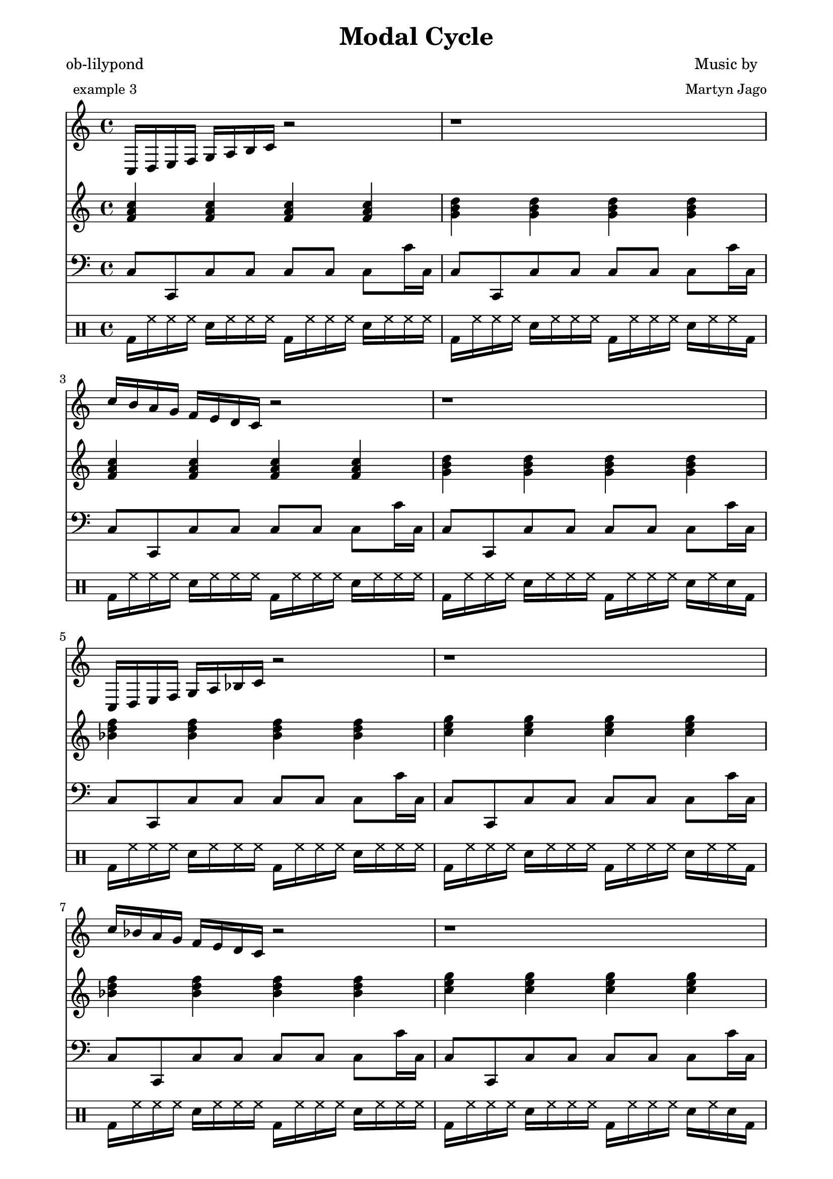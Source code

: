 
% [[file:~/ob-lilypond/examples/arrange-mode/Modal-Cycle/modal-cycle.org::*Version][Version:1]]

\version "2.12.3"

% Version:1 ends here

% [[file:~/ob-lilypond/examples/arrange-mode/Modal-Cycle/modal-cycle.org::*Arpeggios][Arpeggios:1]]

Arps = {
  \relative c {c16 d16 e16 f16 g16 a16 b16 c16 r2 } | r1 |  
  \relative c'' {c16 b16 a16 g16 f16 e16 d16 c16 r2 } | r1 | 
  
  \relative c {c16 d16 e16 f16 g16 a16 bes16 c16 r2 } | r1 |  
  \relative c'' {c16 bes16 a16 g16 f16 e16 d16 c16 r2 } | r1 | 
  
  \relative c {c16 d16 ees16 f16 g16 a16 bes16 c16 r2 } | r1 |  
  \relative c'' {c16 bes16 a16 g16 f16 ees16 d16 c16 r2 } | r1 | 
  
  \relative c {c16 d16 ees16 f16 g16 aes16 bes16 c16 r2 } | r1 |  
  \relative c'' {c16 bes16 aes16 g16 f16 ees16 d16 c16 r2 } | r1 | 
  
  \relative c {c16 des16 ees16 f16 g16 aes16 bes16 c16 r2 } | r1 |  
  \relative c'' {c16 bes16 aes16 g16 f16 ees16 des16 c16 r2 } | r1 | 
  
  \relative c {c16 des16 ees16 f16 ges16 aes16 bes16 c16 r2 } | r1 |  
  \relative c'' {c16 bes16 aes16 ges16 f16 ees16 des16 c16 r2 } | r1 | 
  
  \relative c {ces16 des16 ees16 f16 ges16 aes16 bes16 ces16 r2 } | r1 |  
  \relative c'' {ces16 bes16 aes16 ges16 f16 ees16 des16 ces16 r2 } | r1 | 
  
  \relative c {b16 cis16 dis16 e16 fis16 gis16 ais16 b16 r2 } | r1 |  
  \relative c'' {b16 ais16 gis16 fis16 e16 dis16 cis16 b16 r2 } | r1 | 
  
  \relative c {b16 cis16 dis16 e16 fis16 gis16 a16 b16 r2 } | r1 |  
  \relative c'' {b16 a16 gis16 fis16 e16 dis16 cis16 b16 r2 } | r1 | 
  
  \relative c {b16 cis16 d16 e16 fis16 gis16 a16 b16 r2 } | r1 |  
  \relative c'' {b16 a16 gis16 fis16 e16 d16 cis16 b16 r2 } | r1 | 
  
  \relative c {b16 cis16 d16 e16 fis16 g16 a16 b16 r2 } | r1 |  
  \relative c'' {b16 a16 g16 fis16 e16 d16 cis16 b16 r2 } | r1 | 
  
  \relative c {b16 c16 d16 e16 fis16 g16 a16 b16 r2 } | r1 |  
  \relative c'' {b16 a16 g16 fis16 e16 d16 c16 b16 r2 } | r1 | 
  
  \relative c {b16 c16 d16 e16 f16 g16 a16 b16 r2 } | r1 |  
  \relative c'' {b16 a16 g16 f16 e16 d16 c16 b16 r2 } | r1 | 
  
  \relative c {bes16 c16 d16 e16 f16 g16 a16 bes16 r2 } | r1 |  
  \relative c'' {bes16 a16 g16 f16 e16 d16 c16 bes16 r2 } | r1 | 
  
  \relative c {bes16 c16 d16 ees16 f16 g16 a16 bes16 r2 } | r1 |  
  \relative c'' {bes16 a16 g16 f16 ees16 d16 c16 bes16 r2 } | r1 | 
  
  \relative c {bes16 c16 d16 ees16 f16 g16 aes16 bes16 r2 } | r1 |  
  \relative c'' {bes16 aes16 g16 f16 ees16 d16 c16 bes16 r2 } | r1 | 
  
  \relative c {bes16 c16 des16 ees16 f16 g16 aes16 bes16 r2 } | r1 |  
  \relative c'' {bes16 aes16 g16 f16 ees16 des16 c16 bes16 r2 } | r1 | 
  
  \relative c {bes16 c16 des16 ees16 f16 ges16 aes16 bes16 r2 } | r1 |  
  \relative c'' {bes16 aes16 ges16 f16 ees16 des16 c16 bes16 r2 } | r1 | 
  
  \relative c {bes16 ces16 des16 ees16 f16 ges16 aes16 bes16 r2 } | r1 |  
  \relative c'' {bes16 aes16 ges16 f16 ees16 des16 ces16 bes16 r2 } | r1 | 
  
  \relative c {ais16 b16 cis16 dis16 e16 fis16 gis16 ais16 r2 } | r1 |  
  \relative c'' {ais16 gis16 fis16 e16 dis16 cis16 b16 ais16 r2 } | r1 | 
  
  \relative c {a16 b16 cis16 dis16 e16 fis16 gis16 a16 r2 } | r1 |  
  \relative c'' {a16 gis16 fis16 e16 dis16 cis16 b16 a16 r2 } | r1 | 
  
  \relative c {a16 b16 cis16 d16 e16 fis16 gis16 a16 r2 } | r1 |  
  \relative c'' {a16 gis16 fis16 e16 d16 cis16 b16 a16 r2 } | r1 | 
  
  \relative c {a16 b16 cis16 d16 e16 fis16 g16 a16 r2 } | r1 |  
  \relative c'' {a16 g16 fis16 e16 d16 cis16 b16 a16 r2 } | r1 | 
  
  \relative c {a16 b16 c16 d16 e16 fis16 g16 a16 r2 } | r1 |  
  \relative c'' {a16 g16 fis16 e16 d16 c16 b16 a16 r2 } | r1 | 
  
  \relative c {a16 b16 c16 d16 e16 f16 g16 a16 r2 } | r1 |  
  \relative c'' {a16 g16 f16 e16 d16 c16 b16 a16 r2 } | r1 | 
  
  \relative c {a16 bes16 c16 d16 e16 f16 g16 a16 r2 } | r1 |  
  \relative c'' {a16 g16 f16 e16 d16 c16 bes16 a16 r2 } | r1 | 
  
  \relative c {a16 bes16 c16 d16 ees16 f16 g16 a16 r2 } | r1 |  
  \relative c'' {a16 g16 f16 ees16 d16 c16 bes16 a16 r2 } | r1 | 
  
  \relative c {aes16 bes16 c16 d16 ees16 f16 g16 aes16 r2 } | r1 |  
  \relative c'' {aes16 g16 f16 ees16 d16 c16 bes16 aes16 r2 } | r1 | 
  
  \relative c {aes16 bes16 c16 des16 ees16 f16 g16 aes16 r2 } | r1 |  
  \relative c'' {aes16 g16 f16 ees16 des16 c16 bes16 aes16 r2 } | r1 | 
  
  \relative c {aes16 bes16 c16 des16 ees16 f16 ges16 aes16 r2 } | r1 |  
  \relative c'' {aes16 ges16 f16 ees16 des16 c16 bes16 aes16 r2 } | r1 | 
  
  \relative c {aes16 bes16 ces16 des16 ees16 f16 ges16 aes16 r2 } | r1 |  
  \relative c'' {aes16 ges16 f16 ees16 des16 ces16 bes16 aes16 r2 } | r1 | 
  
  \relative c {gis16 ais16 b16 cis16 dis16 e16 fis16 gis16 r2 } | r1 |  
  \relative c'' {gis16 fis16 e16 dis16 cis16 b16 ais16 gis16 r2 } | r1 | 
  
  \relative c {gis16 a16 b16 cis16 dis16 e16 fis16 gis16 r2 } | r1 |  
  \relative c'' {gis16 fis16 e16 dis16 cis16 b16 a16 gis16 r2 } | r1 | 
  
  \relative c {gis16 a16 b16 cis16 d16 e16 fis16 gis16 r2 } | r1 |  
  \relative c'' {gis16 fis16 e16 d16 cis16 b16 a16 gis16 r2 } | r1 | 
  
  \relative c {g16 a16 b16 cis16 d16 e16 fis16 g16 r2 } | r1 |  
  \relative c'' {g16 fis16 e16 d16 cis16 b16 a16 g16 r2 } | r1 | 
  
  \relative c {g16 a16 b16 c16 d16 e16 fis16 g16 r2 } | r1 |  
  \relative c'' {g16 fis16 e16 d16 c16 b16 a16 g16 r2 } | r1 | 
  
  \relative c {g16 a16 b16 c16 d16 e16 f16 g16 r2 } | r1 |  
  \relative c'' {g16 f16 e16 d16 c16 b16 a16 g16 r2 } | r1 | 
  
  \relative c {g16 a16 bes16 c16 d16 e16 f16 g16 r2 } | r1 |  
  \relative c'' {g16 f16 e16 d16 c16 bes16 a16 g16 r2 } | r1 | 
  
  \relative c {g16 a16 bes16 c16 d16 ees16 f16 g16 r2 } | r1 |  
  \relative c'' {g16 f16 ees16 d16 c16 bes16 a16 g16 r2 } | r1 | 
  
  \relative c {g16 aes16 bes16 c16 d16 ees16 f16 g16 r2 } | r1 |  
  \relative c'' {g16 f16 ees16 d16 c16 bes16 aes16 g16 r2 } | r1 | 
  
  \relative c {g16 aes16 bes16 c16 des16 ees16 f16 g16 r2 } | r1 |  
  \relative c'' {g16 f16 ees16 des16 c16 bes16 aes16 g16 r2 } | r1 | 
  
  \relative c {ges16 aes16 bes16 c16 des16 ees16 f16 ges16 r2 } | r1 |  
  \relative c'' {ges16 f16 ees16 des16 c16 bes16 aes16 ges16 r2 } | r1 | 
  
  \relative c {ges16 aes16 bes16 ces16 des16 ees16 f16 ges16 r2 } | r1 |  
  \relative c'' {ges16 f16 ees16 des16 ces16 bes16 aes16 ges16 r2 } | r1 | 
  
  \relative c {fis16 gis16 ais16 b16 cis16 dis16 e16 fis16 r2 } | r1 |  
  \relative c'' {fis16 e16 dis16 cis16 b16 ais16 gis16 fis16 r2 } | r1 | 
  
  \relative c {fis16 gis16 a16 b16 cis16 dis16 e16 fis16 r2 } | r1 |  
  \relative c'' {fis16 e16 dis16 cis16 b16 a16 gis16 fis16 r2 } | r1 | 
  
  \relative c {fis16 gis16 a16 b16 cis16 d16 e16 fis16 r2 } | r1 |  
  \relative c'' {fis16 e16 d16 cis16 b16 a16 gis16 fis16 r2 } | r1 | 
  
  \relative c {fis16 g16 a16 b16 cis16 d16 e16 fis16 r2 } | r1 |  
  \relative c'' {fis16 e16 d16 cis16 b16 a16 g16 fis16 r2 } | r1 | 
  
  \relative c {fis16 g16 a16 b16 c16 d16 e16 fis16 r2 } | r1 |  
  \relative c'' {fis16 e16 d16 c16 b16 a16 g16 fis16 r2 } | r1 | 
  
  \relative c {f16 g16 a16 b16 c16 d16 e16 f16 r2 } | r1 |  
  \relative c'' {f16 e16 d16 c16 b16 a16 g16 f16 r2 } | r1 | 
  
  \relative c {f16 g16 a16 bes16 c16 d16 e16 f16 r2 } | r1 |  
  \relative c'' {f16 e16 d16 c16 bes16 a16 g16 f16 r2 } | r1 | 
  
  \relative c {f16 g16 a16 bes16 c16 d16 ees16 f16 r2 } | r1 |  
  \relative c'' {f16 ees16 d16 c16 bes16 a16 g16 f16 r2 } | r1 | 
  
  \relative c {f16 g16 aes16 bes16 c16 d16 ees16 f16 r2 } | r1 |  
  \relative c'' {f16 ees16 d16 c16 bes16 aes16 g16 f16 r2 } | r1 | 
  
  \relative c {f16 g16 aes16 bes16 c16 des16 ees16 f16 r2 } | r1 |  
  \relative c'' {f16 ees16 des16 c16 bes16 aes16 g16 f16 r2 } | r1 | 
  
  \relative c {f16 ges16 aes16 bes16 c16 des16 ees16 f16 r2 } | r1 |  
  \relative c'' {f16 ees16 des16 c16 bes16 aes16 ges16 f16 r2 } | r1 | 
  
  \relative c {f16 ges16 aes16 bes16 ces16 des16 ees16 f16 r2 } | r1 |  
  \relative c'' {f16 ees16 des16 ces16 bes16 aes16 ges16 f16 r2 } | r1 | 
  
  \relative c {e16 fis16 gis16 ais16 b16 cis16 dis16 e16 r2 } | r1 |  
  \relative c'' {e16 dis16 cis16 b16 ais16 gis16 fis16 e16 r2 } | r1 | 
  
  \relative c {e16 fis16 gis16 a16 b16 cis16 dis16 e16 r2 } | r1 |  
  \relative c'' {e16 dis16 cis16 b16 a16 gis16 fis16 e16 r2 } | r1 | 
  
  \relative c {e16 fis16 gis16 a16 b16 cis16 d16 e16 r2 } | r1 |  
  \relative c'' {e16 d16 cis16 b16 a16 gis16 fis16 e16 r2 } | r1 | 
  
  \relative c {e16 fis16 g16 a16 b16 cis16 d16 e16 r2 } | r1 |  
  \relative c'' {e16 d16 cis16 b16 a16 g16 fis16 e16 r2 } | r1 | 
  
  \relative c {e16 fis16 g16 a16 b16 c16 d16 e16 r2 } | r1 |  
  \relative c'' {e16 d16 c16 b16 a16 g16 fis16 e16 r2 } | r1 | 
  
  \relative c {e16 f16 g16 a16 b16 c16 d16 e16 r2 } | r1 |  
  \relative c'' {e16 d16 c16 b16 a16 g16 f16 e16 r2 } | r1 | 
  
  \relative c {e16 f16 g16 a16 bes16 c16 d16 e16 r2 } | r1 |  
  \relative c'' {e16 d16 c16 bes16 a16 g16 f16 e16 r2 } | r1 | 
  
  \relative c {ees16 f16 g16 a16 bes16 c16 d16 ees16 r2 } | r1 |  
  \relative c'' {ees16 d16 c16 bes16 a16 g16 f16 ees16 r2 } | r1 | 
  
  \relative c {ees16 f16 g16 aes16 bes16 c16 d16 ees16 r2 } | r1 |  
  \relative c'' {ees16 d16 c16 bes16 aes16 g16 f16 ees16 r2 } | r1 | 
  
  \relative c {ees16 f16 g16 aes16 bes16 c16 des16 ees16 r2 } | r1 |  
  \relative c'' {ees16 des16 c16 bes16 aes16 g16 f16 ees16 r2 } | r1 | 
  
  \relative c {ees16 f16 ges16 aes16 bes16 c16 des16 ees16 r2 } | r1 |  
  \relative c'' {ees16 des16 c16 bes16 aes16 ges16 f16 ees16 r2 } | r1 | 
  
  \relative c {ees16 f16 ges16 aes16 bes16 ces16 des16 ees16 r2 } | r1 |  
  \relative c'' {ees16 des16 ces16 bes16 aes16 ges16 f16 ees16 r2 } | r1 | 
  
  \relative c {dis16 e16 fis16 gis16 ais16 b16 cis16 dis16 r2 } | r1 |  
  \relative c'' {dis16 cis16 b16 ais16 gis16 fis16 e16 dis16 r2 } | r1 | 
  
  \relative c {dis16 e16 fis16 gis16 a16 b16 cis16 dis16 r2 } | r1 |  
  \relative c'' {dis16 cis16 b16 a16 gis16 fis16 e16 dis16 r2 } | r1 | 
  
  \relative c {d16 e16 fis16 gis16 a16 b16 cis16 d16 r2 } | r1 |  
  \relative c'' {d16 cis16 b16 a16 gis16 fis16 e16 d16 r2 } | r1 | 
  
  \relative c {d16 e16 fis16 g16 a16 b16 cis16 d16 r2 } | r1 |  
  \relative c'' {d16 cis16 b16 a16 g16 fis16 e16 d16 r2 } | r1 | 
  
  \relative c {d16 e16 fis16 g16 a16 b16 c16 d16 r2 } | r1 |  
  \relative c'' {d16 c16 b16 a16 g16 fis16 e16 d16 r2 } | r1 | 
  
  \relative c {d16 e16 f16 g16 a16 b16 c16 d16 r2 } | r1 |  
  \relative c'' {d16 c16 b16 a16 g16 f16 e16 d16 r2 } | r1 | 
  
  \relative c {d16 e16 f16 g16 a16 bes16 c16 d16 r2 } | r1 |  
  \relative c'' {d16 c16 bes16 a16 g16 f16 e16 d16 r2 } | r1 | 
  
  \relative c {d16 ees16 f16 g16 a16 bes16 c16 d16 r2 } | r1 |  
  \relative c'' {d16 c16 bes16 a16 g16 f16 ees16 d16 r2 } | r1 | 
  
  \relative c {d16 ees16 f16 g16 aes16 bes16 c16 d16 r2 } | r1 |  
  \relative c'' {d16 c16 bes16 aes16 g16 f16 ees16 d16 r2 } | r1 | 
  
  \relative c {des16 ees16 f16 g16 aes16 bes16 c16 des16 r2 } | r1 |  
  \relative c'' {des16 c16 bes16 aes16 g16 f16 ees16 des16 r2 } | r1 | 
  
  \relative c {des16 ees16 f16 ges16 aes16 bes16 c16 des16 r2 } | r1 |  
  \relative c'' {des16 c16 bes16 aes16 ges16 f16 ees16 des16 r2 } | r1 | 
  
  \relative c {des16 ees16 f16 ges16 aes16 bes16 ces16 des16 r2 } | r1 |  
  \relative c'' {des16 ces16 bes16 aes16 ges16 f16 ees16 des16 r2 } | r1 | 
  
  \relative c {cis16 dis16 e16 fis16 gis16 ais16 b16 cis16 r2 } | r1 |  
  \relative c'' {cis16 b16 ais16 gis16 fis16 e16 dis16 cis16 r2 } | r1 | 
  
  \relative c {cis16 dis16 e16 fis16 gis16 a16 b16 cis16 r2 } | r1 |  
  \relative c'' {cis16 b16 a16 gis16 fis16 e16 dis16 cis16 r2 } | r1 | 
  
  \relative c {cis16 d16 e16 fis16 gis16 a16 b16 cis16 r2 } | r1 |  
  \relative c'' {cis16 b16 a16 gis16 fis16 e16 d16 cis16 r2 } | r1 | 
  
  \relative c {cis16 d16 e16 fis16 g16 a16 b16 cis16 r2 } | r1 |  
  \relative c'' {cis16 b16 a16 g16 fis16 e16 d16 cis16 r2 } | r1 | 
  
  \relative c {c16 d16 e16 fis16 g16 a16 b16 c16 r2 } | r1 |  
  \relative c'' {c16 b16 a16 g16 fis16 e16 d16 c16 r2 } | r1 | 
  
  \relative c {c16 d16 e16 f16 g16 a16 b16 c16 r2 } | r1 |  
  \relative c'' {c16 b16 a16 g16 f16 e16 d16 c16 r2 } | r1 | 
  

  < c, g, c' e g b > 1
}

% Arpeggios:1 ends here

% [[file:~/ob-lilypond/examples/arrange-mode/Modal-Cycle/modal-cycle.org::*Triads][Triads:1]]

Triads = {
  \relative a' {
    < f a c > 4   < f a c > 4   < f a c > 4   < f a c > 4 |
    < g b d > 4   < g b d > 4   < g b d > 4   < g b d > 4 |
    < f a c > 4   < f a c > 4   < f a c > 4   < f a c > 4 |
    < g b d > 4   < g b d > 4   < g b d > 4   < g b d > 4 |
  }
  \relative a' {
    < bes d f > 4   < bes d f > 4   < bes d f > 4   < bes d f > 4 |
    < c e g > 4   < c e g > 4   < c e g > 4   < c e g > 4 |
    < bes d f > 4   < bes d f > 4   < bes d f > 4   < bes d f > 4 |
    < c e g > 4   < c e g > 4   < c e g > 4   < c e g > 4 |
  }
  \relative a' {
    < ees g bes > 4   < ees g bes > 4   < ees g bes > 4   < ees g bes > 4 |
    < f a c > 4   < f a c > 4   < f a c > 4   < f a c > 4 |
    < ees g bes > 4   < ees g bes > 4   < ees g bes > 4   < ees g bes > 4 |
    < f a c > 4   < f a c > 4   < f a c > 4   < f a c > 4 |
  }
  \relative a' {
    < aes c ees > 4   < aes c ees > 4   < aes c ees > 4   < aes c ees > 4 |
    < bes d f > 4   < bes d f > 4   < bes d f > 4   < bes d f > 4 |
    < aes c ees > 4   < aes c ees > 4   < aes c ees > 4   < aes c ees > 4 |
    < bes d f > 4   < bes d f > 4   < bes d f > 4   < bes d f > 4 |
  }
  \relative a' {
    < des f aes > 4   < des f aes > 4   < des f aes > 4   < des f aes > 4 |
    < ees g bes > 4   < ees g bes > 4   < ees g bes > 4   < ees g bes > 4 |
    < des f aes > 4   < des f aes > 4   < des f aes > 4   < des f aes > 4 |
    < ees g bes > 4   < ees g bes > 4   < ees g bes > 4   < ees g bes > 4 |
  }
  \relative a' {
    < ges bes des > 4   < ges bes des > 4   < ges bes des > 4   < ges bes des > 4 |
    < aes c ees > 4   < aes c ees > 4   < aes c ees > 4   < aes c ees > 4 |
    < ges bes des > 4   < ges bes des > 4   < ges bes des > 4   < ges bes des > 4 |
    < aes c ees > 4   < aes c ees > 4   < aes c ees > 4   < aes c ees > 4 |
  }
  \relative a' {
    < ces ees ges > 4   < ces ees ges > 4   < ces ees ges > 4   < ces ees ges > 4 |
    < des f aes > 4   < des f aes > 4   < des f aes > 4   < des f aes > 4 |
    < ces ees ges > 4   < ces ees ges > 4   < ces ees ges > 4   < ces ees ges > 4 |
    < des f aes > 4   < des f aes > 4   < des f aes > 4   < des f aes > 4 |
  }
  \relative a' {
    < e gis b > 4   < e gis b > 4   < e gis b > 4   < e gis b > 4 |
    < fis ais cis > 4   < fis ais cis > 4   < fis ais cis > 4   < fis ais cis > 4 |
    < e gis b > 4   < e gis b > 4   < e gis b > 4   < e gis b > 4 |
    < fis ais cis > 4   < fis ais cis > 4   < fis ais cis > 4   < fis ais cis > 4 |
  }
  \relative a' {
    < a cis e > 4   < a cis e > 4   < a cis e > 4   < a cis e > 4 |
    < b dis fis > 4   < b dis fis > 4   < b dis fis > 4   < b dis fis > 4 |
    < a cis e > 4   < a cis e > 4   < a cis e > 4   < a cis e > 4 |
    < b dis fis > 4   < b dis fis > 4   < b dis fis > 4   < b dis fis > 4 |
  }
  \relative a' {
    < d fis a > 4   < d fis a > 4   < d fis a > 4   < d fis a > 4 |
    < e gis b > 4   < e gis b > 4   < e gis b > 4   < e gis b > 4 |
    < d fis a > 4   < d fis a > 4   < d fis a > 4   < d fis a > 4 |
    < e gis b > 4   < e gis b > 4   < e gis b > 4   < e gis b > 4 |
  }
  \relative a' {
    < g b d > 4   < g b d > 4   < g b d > 4   < g b d > 4 |
    < a cis e > 4   < a cis e > 4   < a cis e > 4   < a cis e > 4 |
    < g b d > 4   < g b d > 4   < g b d > 4   < g b d > 4 |
    < a cis e > 4   < a cis e > 4   < a cis e > 4   < a cis e > 4 |
  }
  \relative a' {
    < c e g > 4   < c e g > 4   < c e g > 4   < c e g > 4 |
    < d fis a > 4   < d fis a > 4   < d fis a > 4   < d fis a > 4 |
    < c e g > 4   < c e g > 4   < c e g > 4   < c e g > 4 |
    < d fis a > 4   < d fis a > 4   < d fis a > 4   < d fis a > 4 |
  }
  \relative a' {
    < f a c > 4   < f a c > 4   < f a c > 4   < f a c > 4 |
    < g b d > 4   < g b d > 4   < g b d > 4   < g b d > 4 |
    < f a c > 4   < f a c > 4   < f a c > 4   < f a c > 4 |
    < g b d > 4   < g b d > 4   < g b d > 4   < g b d > 4 |
  }
  \relative a' {
    < bes d f > 4   < bes d f > 4   < bes d f > 4   < bes d f > 4 |
    < c e g > 4   < c e g > 4   < c e g > 4   < c e g > 4 |
    < bes d f > 4   < bes d f > 4   < bes d f > 4   < bes d f > 4 |
    < c e g > 4   < c e g > 4   < c e g > 4   < c e g > 4 |
  }
  \relative a' {
    < ees g bes > 4   < ees g bes > 4   < ees g bes > 4   < ees g bes > 4 |
    < f a c > 4   < f a c > 4   < f a c > 4   < f a c > 4 |
    < ees g bes > 4   < ees g bes > 4   < ees g bes > 4   < ees g bes > 4 |
    < f a c > 4   < f a c > 4   < f a c > 4   < f a c > 4 |
  }
  \relative a' {
    < aes c ees > 4   < aes c ees > 4   < aes c ees > 4   < aes c ees > 4 |
    < bes d f > 4   < bes d f > 4   < bes d f > 4   < bes d f > 4 |
    < aes c ees > 4   < aes c ees > 4   < aes c ees > 4   < aes c ees > 4 |
    < bes d f > 4   < bes d f > 4   < bes d f > 4   < bes d f > 4 |
  }
  \relative a' {
    < des f aes > 4   < des f aes > 4   < des f aes > 4   < des f aes > 4 |
    < ees g bes > 4   < ees g bes > 4   < ees g bes > 4   < ees g bes > 4 |
    < des f aes > 4   < des f aes > 4   < des f aes > 4   < des f aes > 4 |
    < ees g bes > 4   < ees g bes > 4   < ees g bes > 4   < ees g bes > 4 |
  }
  \relative a' {
    < ges bes des > 4   < ges bes des > 4   < ges bes des > 4   < ges bes des > 4 |
    < aes c ees > 4   < aes c ees > 4   < aes c ees > 4   < aes c ees > 4 |
    < ges bes des > 4   < ges bes des > 4   < ges bes des > 4   < ges bes des > 4 |
    < aes c ees > 4   < aes c ees > 4   < aes c ees > 4   < aes c ees > 4 |
  }
  \relative a' {
    < ces ees ges > 4   < ces ees ges > 4   < ces ees ges > 4   < ces ees ges > 4 |
    < des f aes > 4   < des f aes > 4   < des f aes > 4   < des f aes > 4 |
    < ces ees ges > 4   < ces ees ges > 4   < ces ees ges > 4   < ces ees ges > 4 |
    < des f aes > 4   < des f aes > 4   < des f aes > 4   < des f aes > 4 |
  }
  \relative a' {
    < e gis b > 4   < e gis b > 4   < e gis b > 4   < e gis b > 4 |
    < fis ais cis > 4   < fis ais cis > 4   < fis ais cis > 4   < fis ais cis > 4 |
    < e gis b > 4   < e gis b > 4   < e gis b > 4   < e gis b > 4 |
    < fis ais cis > 4   < fis ais cis > 4   < fis ais cis > 4   < fis ais cis > 4 |
  }
  \relative a' {
    < a cis e > 4   < a cis e > 4   < a cis e > 4   < a cis e > 4 |
    < b dis fis > 4   < b dis fis > 4   < b dis fis > 4   < b dis fis > 4 |
    < a cis e > 4   < a cis e > 4   < a cis e > 4   < a cis e > 4 |
    < b dis fis > 4   < b dis fis > 4   < b dis fis > 4   < b dis fis > 4 |
  }
  \relative a' {
    < d fis a > 4   < d fis a > 4   < d fis a > 4   < d fis a > 4 |
    < e gis b > 4   < e gis b > 4   < e gis b > 4   < e gis b > 4 |
    < d fis a > 4   < d fis a > 4   < d fis a > 4   < d fis a > 4 |
    < e gis b > 4   < e gis b > 4   < e gis b > 4   < e gis b > 4 |
  }
  \relative a' {
    < g b d > 4   < g b d > 4   < g b d > 4   < g b d > 4 |
    < a cis e > 4   < a cis e > 4   < a cis e > 4   < a cis e > 4 |
    < g b d > 4   < g b d > 4   < g b d > 4   < g b d > 4 |
    < a cis e > 4   < a cis e > 4   < a cis e > 4   < a cis e > 4 |
  }
  \relative a' {
    < c e g > 4   < c e g > 4   < c e g > 4   < c e g > 4 |
    < d fis a > 4   < d fis a > 4   < d fis a > 4   < d fis a > 4 |
    < c e g > 4   < c e g > 4   < c e g > 4   < c e g > 4 |
    < d fis a > 4   < d fis a > 4   < d fis a > 4   < d fis a > 4 |
  }
  \relative a' {
    < f a c > 4   < f a c > 4   < f a c > 4   < f a c > 4 |
    < g b d > 4   < g b d > 4   < g b d > 4   < g b d > 4 |
    < f a c > 4   < f a c > 4   < f a c > 4   < f a c > 4 |
    < g b d > 4   < g b d > 4   < g b d > 4   < g b d > 4 |
  }
  \relative a' {
    < bes d f > 4   < bes d f > 4   < bes d f > 4   < bes d f > 4 |
    < c e g > 4   < c e g > 4   < c e g > 4   < c e g > 4 |
    < bes d f > 4   < bes d f > 4   < bes d f > 4   < bes d f > 4 |
    < c e g > 4   < c e g > 4   < c e g > 4   < c e g > 4 |
  }
  \relative a' {
    < ees g bes > 4   < ees g bes > 4   < ees g bes > 4   < ees g bes > 4 |
    < f a c > 4   < f a c > 4   < f a c > 4   < f a c > 4 |
    < ees g bes > 4   < ees g bes > 4   < ees g bes > 4   < ees g bes > 4 |
    < f a c > 4   < f a c > 4   < f a c > 4   < f a c > 4 |
  }
  \relative a' {
    < aes c ees > 4   < aes c ees > 4   < aes c ees > 4   < aes c ees > 4 |
    < bes d f > 4   < bes d f > 4   < bes d f > 4   < bes d f > 4 |
    < aes c ees > 4   < aes c ees > 4   < aes c ees > 4   < aes c ees > 4 |
    < bes d f > 4   < bes d f > 4   < bes d f > 4   < bes d f > 4 |
  }
  \relative a' {
    < des f aes > 4   < des f aes > 4   < des f aes > 4   < des f aes > 4 |
    < ees g bes > 4   < ees g bes > 4   < ees g bes > 4   < ees g bes > 4 |
    < des f aes > 4   < des f aes > 4   < des f aes > 4   < des f aes > 4 |
    < ees g bes > 4   < ees g bes > 4   < ees g bes > 4   < ees g bes > 4 |
  }
  \relative a' {
    < ges bes des > 4   < ges bes des > 4   < ges bes des > 4   < ges bes des > 4 |
    < aes c ees > 4   < aes c ees > 4   < aes c ees > 4   < aes c ees > 4 |
    < ges bes des > 4   < ges bes des > 4   < ges bes des > 4   < ges bes des > 4 |
    < aes c ees > 4   < aes c ees > 4   < aes c ees > 4   < aes c ees > 4 |
  }
  \relative a' {
    < ces ees ges > 4   < ces ees ges > 4   < ces ees ges > 4   < ces ees ges > 4 |
    < des f aes > 4   < des f aes > 4   < des f aes > 4   < des f aes > 4 |
    < ces ees ges > 4   < ces ees ges > 4   < ces ees ges > 4   < ces ees ges > 4 |
    < des f aes > 4   < des f aes > 4   < des f aes > 4   < des f aes > 4 |
  }
  \relative a' {
    < e gis b > 4   < e gis b > 4   < e gis b > 4   < e gis b > 4 |
    < fis ais cis > 4   < fis ais cis > 4   < fis ais cis > 4   < fis ais cis > 4 |
    < e gis b > 4   < e gis b > 4   < e gis b > 4   < e gis b > 4 |
    < fis ais cis > 4   < fis ais cis > 4   < fis ais cis > 4   < fis ais cis > 4 |
  }
  \relative a' {
    < a cis e > 4   < a cis e > 4   < a cis e > 4   < a cis e > 4 |
    < b dis fis > 4   < b dis fis > 4   < b dis fis > 4   < b dis fis > 4 |
    < a cis e > 4   < a cis e > 4   < a cis e > 4   < a cis e > 4 |
    < b dis fis > 4   < b dis fis > 4   < b dis fis > 4   < b dis fis > 4 |
  }
  \relative a' {
    < d fis a > 4   < d fis a > 4   < d fis a > 4   < d fis a > 4 |
    < e gis b > 4   < e gis b > 4   < e gis b > 4   < e gis b > 4 |
    < d fis a > 4   < d fis a > 4   < d fis a > 4   < d fis a > 4 |
    < e gis b > 4   < e gis b > 4   < e gis b > 4   < e gis b > 4 |
  }
  \relative a' {
    < g b d > 4   < g b d > 4   < g b d > 4   < g b d > 4 |
    < a cis e > 4   < a cis e > 4   < a cis e > 4   < a cis e > 4 |
    < g b d > 4   < g b d > 4   < g b d > 4   < g b d > 4 |
    < a cis e > 4   < a cis e > 4   < a cis e > 4   < a cis e > 4 |
  }
  \relative a' {
    < c e g > 4   < c e g > 4   < c e g > 4   < c e g > 4 |
    < d fis a > 4   < d fis a > 4   < d fis a > 4   < d fis a > 4 |
    < c e g > 4   < c e g > 4   < c e g > 4   < c e g > 4 |
    < d fis a > 4   < d fis a > 4   < d fis a > 4   < d fis a > 4 |
  }
  \relative a' {
    < f a c > 4   < f a c > 4   < f a c > 4   < f a c > 4 |
    < g b d > 4   < g b d > 4   < g b d > 4   < g b d > 4 |
    < f a c > 4   < f a c > 4   < f a c > 4   < f a c > 4 |
    < g b d > 4   < g b d > 4   < g b d > 4   < g b d > 4 |
  }
  \relative a' {
    < bes d f > 4   < bes d f > 4   < bes d f > 4   < bes d f > 4 |
    < c e g > 4   < c e g > 4   < c e g > 4   < c e g > 4 |
    < bes d f > 4   < bes d f > 4   < bes d f > 4   < bes d f > 4 |
    < c e g > 4   < c e g > 4   < c e g > 4   < c e g > 4 |
  }
  \relative a' {
    < ees g bes > 4   < ees g bes > 4   < ees g bes > 4   < ees g bes > 4 |
    < f a c > 4   < f a c > 4   < f a c > 4   < f a c > 4 |
    < ees g bes > 4   < ees g bes > 4   < ees g bes > 4   < ees g bes > 4 |
    < f a c > 4   < f a c > 4   < f a c > 4   < f a c > 4 |
  }
  \relative a' {
    < aes c ees > 4   < aes c ees > 4   < aes c ees > 4   < aes c ees > 4 |
    < bes d f > 4   < bes d f > 4   < bes d f > 4   < bes d f > 4 |
    < aes c ees > 4   < aes c ees > 4   < aes c ees > 4   < aes c ees > 4 |
    < bes d f > 4   < bes d f > 4   < bes d f > 4   < bes d f > 4 |
  }
  \relative a' {
    < des f aes > 4   < des f aes > 4   < des f aes > 4   < des f aes > 4 |
    < ees g bes > 4   < ees g bes > 4   < ees g bes > 4   < ees g bes > 4 |
    < des f aes > 4   < des f aes > 4   < des f aes > 4   < des f aes > 4 |
    < ees g bes > 4   < ees g bes > 4   < ees g bes > 4   < ees g bes > 4 |
  }
  \relative a' {
    < ges bes des > 4   < ges bes des > 4   < ges bes des > 4   < ges bes des > 4 |
    < aes c ees > 4   < aes c ees > 4   < aes c ees > 4   < aes c ees > 4 |
    < ges bes des > 4   < ges bes des > 4   < ges bes des > 4   < ges bes des > 4 |
    < aes c ees > 4   < aes c ees > 4   < aes c ees > 4   < aes c ees > 4 |
  }
  \relative a' {
    < ces ees ges > 4   < ces ees ges > 4   < ces ees ges > 4   < ces ees ges > 4 |
    < des f aes > 4   < des f aes > 4   < des f aes > 4   < des f aes > 4 |
    < ces ees ges > 4   < ces ees ges > 4   < ces ees ges > 4   < ces ees ges > 4 |
    < des f aes > 4   < des f aes > 4   < des f aes > 4   < des f aes > 4 |
  }
  \relative a' {
    < e gis b > 4   < e gis b > 4   < e gis b > 4   < e gis b > 4 |
    < fis ais cis > 4   < fis ais cis > 4   < fis ais cis > 4   < fis ais cis > 4 |
    < e gis b > 4   < e gis b > 4   < e gis b > 4   < e gis b > 4 |
    < fis ais cis > 4   < fis ais cis > 4   < fis ais cis > 4   < fis ais cis > 4 |
  }
  \relative a' {
    < a cis e > 4   < a cis e > 4   < a cis e > 4   < a cis e > 4 |
    < b dis fis > 4   < b dis fis > 4   < b dis fis > 4   < b dis fis > 4 |
    < a cis e > 4   < a cis e > 4   < a cis e > 4   < a cis e > 4 |
    < b dis fis > 4   < b dis fis > 4   < b dis fis > 4   < b dis fis > 4 |
  }
  \relative a' {
    < d fis a > 4   < d fis a > 4   < d fis a > 4   < d fis a > 4 |
    < e gis b > 4   < e gis b > 4   < e gis b > 4   < e gis b > 4 |
    < d fis a > 4   < d fis a > 4   < d fis a > 4   < d fis a > 4 |
    < e gis b > 4   < e gis b > 4   < e gis b > 4   < e gis b > 4 |
  }
  \relative a' {
    < g b d > 4   < g b d > 4   < g b d > 4   < g b d > 4 |
    < a cis e > 4   < a cis e > 4   < a cis e > 4   < a cis e > 4 |
    < g b d > 4   < g b d > 4   < g b d > 4   < g b d > 4 |
    < a cis e > 4   < a cis e > 4   < a cis e > 4   < a cis e > 4 |
  }
  \relative a' {
    < c e g > 4   < c e g > 4   < c e g > 4   < c e g > 4 |
    < d fis a > 4   < d fis a > 4   < d fis a > 4   < d fis a > 4 |
    < c e g > 4   < c e g > 4   < c e g > 4   < c e g > 4 |
    < d fis a > 4   < d fis a > 4   < d fis a > 4   < d fis a > 4 |
  }
  \relative a' {
    < f a c > 4   < f a c > 4   < f a c > 4   < f a c > 4 |
    < g b d > 4   < g b d > 4   < g b d > 4   < g b d > 4 |
    < f a c > 4   < f a c > 4   < f a c > 4   < f a c > 4 |
    < g b d > 4   < g b d > 4   < g b d > 4   < g b d > 4 |
  }
  \relative a' {
    < bes d f > 4   < bes d f > 4   < bes d f > 4   < bes d f > 4 |
    < c e g > 4   < c e g > 4   < c e g > 4   < c e g > 4 |
    < bes d f > 4   < bes d f > 4   < bes d f > 4   < bes d f > 4 |
    < c e g > 4   < c e g > 4   < c e g > 4   < c e g > 4 |
  }
  \relative a' {
    < ees g bes > 4   < ees g bes > 4   < ees g bes > 4   < ees g bes > 4 |
    < f a c > 4   < f a c > 4   < f a c > 4   < f a c > 4 |
    < ees g bes > 4   < ees g bes > 4   < ees g bes > 4   < ees g bes > 4 |
    < f a c > 4   < f a c > 4   < f a c > 4   < f a c > 4 |
  }
  \relative a' {
    < aes c ees > 4   < aes c ees > 4   < aes c ees > 4   < aes c ees > 4 |
    < bes d f > 4   < bes d f > 4   < bes d f > 4   < bes d f > 4 |
    < aes c ees > 4   < aes c ees > 4   < aes c ees > 4   < aes c ees > 4 |
    < bes d f > 4   < bes d f > 4   < bes d f > 4   < bes d f > 4 |
  }
  \relative a' {
    < des f aes > 4   < des f aes > 4   < des f aes > 4   < des f aes > 4 |
    < ees g bes > 4   < ees g bes > 4   < ees g bes > 4   < ees g bes > 4 |
    < des f aes > 4   < des f aes > 4   < des f aes > 4   < des f aes > 4 |
    < ees g bes > 4   < ees g bes > 4   < ees g bes > 4   < ees g bes > 4 |
  }
  \relative a' {
    < ges bes des > 4   < ges bes des > 4   < ges bes des > 4   < ges bes des > 4 |
    < aes c ees > 4   < aes c ees > 4   < aes c ees > 4   < aes c ees > 4 |
    < ges bes des > 4   < ges bes des > 4   < ges bes des > 4   < ges bes des > 4 |
    < aes c ees > 4   < aes c ees > 4   < aes c ees > 4   < aes c ees > 4 |
  }
  \relative a' {
    < ces ees ges > 4   < ces ees ges > 4   < ces ees ges > 4   < ces ees ges > 4 |
    < des f aes > 4   < des f aes > 4   < des f aes > 4   < des f aes > 4 |
    < ces ees ges > 4   < ces ees ges > 4   < ces ees ges > 4   < ces ees ges > 4 |
    < des f aes > 4   < des f aes > 4   < des f aes > 4   < des f aes > 4 |
  }
  \relative a' {
    < e gis b > 4   < e gis b > 4   < e gis b > 4   < e gis b > 4 |
    < fis ais cis > 4   < fis ais cis > 4   < fis ais cis > 4   < fis ais cis > 4 |
    < e gis b > 4   < e gis b > 4   < e gis b > 4   < e gis b > 4 |
    < fis ais cis > 4   < fis ais cis > 4   < fis ais cis > 4   < fis ais cis > 4 |
  }
  \relative a' {
    < a cis e > 4   < a cis e > 4   < a cis e > 4   < a cis e > 4 |
    < b dis fis > 4   < b dis fis > 4   < b dis fis > 4   < b dis fis > 4 |
    < a cis e > 4   < a cis e > 4   < a cis e > 4   < a cis e > 4 |
    < b dis fis > 4   < b dis fis > 4   < b dis fis > 4   < b dis fis > 4 |
  }
  \relative a' {
    < d fis a > 4   < d fis a > 4   < d fis a > 4   < d fis a > 4 |
    < e gis b > 4   < e gis b > 4   < e gis b > 4   < e gis b > 4 |
    < d fis a > 4   < d fis a > 4   < d fis a > 4   < d fis a > 4 |
    < e gis b > 4   < e gis b > 4   < e gis b > 4   < e gis b > 4 |
  }
  \relative a' {
    < g b d > 4   < g b d > 4   < g b d > 4   < g b d > 4 |
    < a cis e > 4   < a cis e > 4   < a cis e > 4   < a cis e > 4 |
    < g b d > 4   < g b d > 4   < g b d > 4   < g b d > 4 |
    < a cis e > 4   < a cis e > 4   < a cis e > 4   < a cis e > 4 |
  }
  \relative a' {
    < c e g > 4   < c e g > 4   < c e g > 4   < c e g > 4 |
    < d fis a > 4   < d fis a > 4   < d fis a > 4   < d fis a > 4 |
    < c e g > 4   < c e g > 4   < c e g > 4   < c e g > 4 |
    < d fis a > 4   < d fis a > 4   < d fis a > 4   < d fis a > 4 |
  }
  \relative a' {
    < f a c > 4   < f a c > 4   < f a c > 4   < f a c > 4 |
    < g b d > 4   < g b d > 4   < g b d > 4   < g b d > 4 |
    < f a c > 4   < f a c > 4   < f a c > 4   < f a c > 4 |
    < g b d > 4   < g b d > 4   < g b d > 4   < g b d > 4 |
  }
  \relative a' {
    < bes d f > 4   < bes d f > 4   < bes d f > 4   < bes d f > 4 |
    < c e g > 4   < c e g > 4   < c e g > 4   < c e g > 4 |
    < bes d f > 4   < bes d f > 4   < bes d f > 4   < bes d f > 4 |
    < c e g > 4   < c e g > 4   < c e g > 4   < c e g > 4 |
  }
  \relative a' {
    < ees g bes > 4   < ees g bes > 4   < ees g bes > 4   < ees g bes > 4 |
    < f a c > 4   < f a c > 4   < f a c > 4   < f a c > 4 |
    < ees g bes > 4   < ees g bes > 4   < ees g bes > 4   < ees g bes > 4 |
    < f a c > 4   < f a c > 4   < f a c > 4   < f a c > 4 |
  }
  \relative a' {
    < aes c ees > 4   < aes c ees > 4   < aes c ees > 4   < aes c ees > 4 |
    < bes d f > 4   < bes d f > 4   < bes d f > 4   < bes d f > 4 |
    < aes c ees > 4   < aes c ees > 4   < aes c ees > 4   < aes c ees > 4 |
    < bes d f > 4   < bes d f > 4   < bes d f > 4   < bes d f > 4 |
  }
  \relative a' {
    < des f aes > 4   < des f aes > 4   < des f aes > 4   < des f aes > 4 |
    < ees g bes > 4   < ees g bes > 4   < ees g bes > 4   < ees g bes > 4 |
    < des f aes > 4   < des f aes > 4   < des f aes > 4   < des f aes > 4 |
    < ees g bes > 4   < ees g bes > 4   < ees g bes > 4   < ees g bes > 4 |
  }
  \relative a' {
    < ges bes des > 4   < ges bes des > 4   < ges bes des > 4   < ges bes des > 4 |
    < aes c ees > 4   < aes c ees > 4   < aes c ees > 4   < aes c ees > 4 |
    < ges bes des > 4   < ges bes des > 4   < ges bes des > 4   < ges bes des > 4 |
    < aes c ees > 4   < aes c ees > 4   < aes c ees > 4   < aes c ees > 4 |
  }
  \relative a' {
    < ces ees ges > 4   < ces ees ges > 4   < ces ees ges > 4   < ces ees ges > 4 |
    < des f aes > 4   < des f aes > 4   < des f aes > 4   < des f aes > 4 |
    < ces ees ges > 4   < ces ees ges > 4   < ces ees ges > 4   < ces ees ges > 4 |
    < des f aes > 4   < des f aes > 4   < des f aes > 4   < des f aes > 4 |
  }
  \relative a' {
    < e gis b > 4   < e gis b > 4   < e gis b > 4   < e gis b > 4 |
    < fis ais cis > 4   < fis ais cis > 4   < fis ais cis > 4   < fis ais cis > 4 |
    < e gis b > 4   < e gis b > 4   < e gis b > 4   < e gis b > 4 |
    < fis ais cis > 4   < fis ais cis > 4   < fis ais cis > 4   < fis ais cis > 4 |
  }
  \relative a' {
    < a cis e > 4   < a cis e > 4   < a cis e > 4   < a cis e > 4 |
    < b dis fis > 4   < b dis fis > 4   < b dis fis > 4   < b dis fis > 4 |
    < a cis e > 4   < a cis e > 4   < a cis e > 4   < a cis e > 4 |
    < b dis fis > 4   < b dis fis > 4   < b dis fis > 4   < b dis fis > 4 |
  }
  \relative a' {
    < d fis a > 4   < d fis a > 4   < d fis a > 4   < d fis a > 4 |
    < e gis b > 4   < e gis b > 4   < e gis b > 4   < e gis b > 4 |
    < d fis a > 4   < d fis a > 4   < d fis a > 4   < d fis a > 4 |
    < e gis b > 4   < e gis b > 4   < e gis b > 4   < e gis b > 4 |
  }
  \relative a' {
    < g b d > 4   < g b d > 4   < g b d > 4   < g b d > 4 |
    < a cis e > 4   < a cis e > 4   < a cis e > 4   < a cis e > 4 |
    < g b d > 4   < g b d > 4   < g b d > 4   < g b d > 4 |
    < a cis e > 4   < a cis e > 4   < a cis e > 4   < a cis e > 4 |
  }
  \relative a' {
    < c e g > 4   < c e g > 4   < c e g > 4   < c e g > 4 |
    < d fis a > 4   < d fis a > 4   < d fis a > 4   < d fis a > 4 |
    < c e g > 4   < c e g > 4   < c e g > 4   < c e g > 4 |
    < d fis a > 4   < d fis a > 4   < d fis a > 4   < d fis a > 4 |
  }
  \relative a' {
    < f a c > 4   < f a c > 4   < f a c > 4   < f a c > 4 |
    < g b d > 4   < g b d > 4   < g b d > 4   < g b d > 4 |
    < f a c > 4   < f a c > 4   < f a c > 4   < f a c > 4 |
    < g b d > 4   < g b d > 4   < g b d > 4   < g b d > 4 |
  }
  \relative a' {
    < bes d f > 4   < bes d f > 4   < bes d f > 4   < bes d f > 4 |
    < c e g > 4   < c e g > 4   < c e g > 4   < c e g > 4 |
    < bes d f > 4   < bes d f > 4   < bes d f > 4   < bes d f > 4 |
    < c e g > 4   < c e g > 4   < c e g > 4   < c e g > 4 |
  }
  \relative a' {
    < ees g bes > 4   < ees g bes > 4   < ees g bes > 4   < ees g bes > 4 |
    < f a c > 4   < f a c > 4   < f a c > 4   < f a c > 4 |
    < ees g bes > 4   < ees g bes > 4   < ees g bes > 4   < ees g bes > 4 |
    < f a c > 4   < f a c > 4   < f a c > 4   < f a c > 4 |
  }
  \relative a' {
    < aes c ees > 4   < aes c ees > 4   < aes c ees > 4   < aes c ees > 4 |
    < bes d f > 4   < bes d f > 4   < bes d f > 4   < bes d f > 4 |
    < aes c ees > 4   < aes c ees > 4   < aes c ees > 4   < aes c ees > 4 |
    < bes d f > 4   < bes d f > 4   < bes d f > 4   < bes d f > 4 |
  }
  \relative a' {
    < des f aes > 4   < des f aes > 4   < des f aes > 4   < des f aes > 4 |
    < ees g bes > 4   < ees g bes > 4   < ees g bes > 4   < ees g bes > 4 |
    < des f aes > 4   < des f aes > 4   < des f aes > 4   < des f aes > 4 |
    < ees g bes > 4   < ees g bes > 4   < ees g bes > 4   < ees g bes > 4 |
  }
  \relative a' {
    < ges bes des > 4   < ges bes des > 4   < ges bes des > 4   < ges bes des > 4 |
    < aes c ees > 4   < aes c ees > 4   < aes c ees > 4   < aes c ees > 4 |
    < ges bes des > 4   < ges bes des > 4   < ges bes des > 4   < ges bes des > 4 |
    < aes c ees > 4   < aes c ees > 4   < aes c ees > 4   < aes c ees > 4 |
  }
  \relative a' {
    < ces ees ges > 4   < ces ees ges > 4   < ces ees ges > 4   < ces ees ges > 4 |
    < des f aes > 4   < des f aes > 4   < des f aes > 4   < des f aes > 4 |
    < ces ees ges > 4   < ces ees ges > 4   < ces ees ges > 4   < ces ees ges > 4 |
    < des f aes > 4   < des f aes > 4   < des f aes > 4   < des f aes > 4 |
  }
  \relative a' {
    < e gis b > 4   < e gis b > 4   < e gis b > 4   < e gis b > 4 |
    < fis ais cis > 4   < fis ais cis > 4   < fis ais cis > 4   < fis ais cis > 4 |
    < e gis b > 4   < e gis b > 4   < e gis b > 4   < e gis b > 4 |
    < fis ais cis > 4   < fis ais cis > 4   < fis ais cis > 4   < fis ais cis > 4 |
  }
  \relative a' {
    < a cis e > 4   < a cis e > 4   < a cis e > 4   < a cis e > 4 |
    < b dis fis > 4   < b dis fis > 4   < b dis fis > 4   < b dis fis > 4 |
    < a cis e > 4   < a cis e > 4   < a cis e > 4   < a cis e > 4 |
    < b dis fis > 4   < b dis fis > 4   < b dis fis > 4   < b dis fis > 4 |
  }
  \relative a' {
    < d fis a > 4   < d fis a > 4   < d fis a > 4   < d fis a > 4 |
    < e gis b > 4   < e gis b > 4   < e gis b > 4   < e gis b > 4 |
    < d fis a > 4   < d fis a > 4   < d fis a > 4   < d fis a > 4 |
    < e gis b > 4   < e gis b > 4   < e gis b > 4   < e gis b > 4 |
  }
  \relative a' {
    < g b d > 4   < g b d > 4   < g b d > 4   < g b d > 4 |
    < a cis e > 4   < a cis e > 4   < a cis e > 4   < a cis e > 4 |
    < g b d > 4   < g b d > 4   < g b d > 4   < g b d > 4 |
    < a cis e > 4   < a cis e > 4   < a cis e > 4   < a cis e > 4 |
  }
  \relative a' {
    < c e g > 4   < c e g > 4   < c e g > 4   < c e g > 4 |
    < d fis a > 4   < d fis a > 4   < d fis a > 4   < d fis a > 4 |
    < c e g > 4   < c e g > 4   < c e g > 4   < c e g > 4 |
    < d fis a > 4   < d fis a > 4   < d fis a > 4   < d fis a > 4 |
  }
  \relative a' {
    < f a c > 4   < f a c > 4   < f a c > 4   < f a c > 4 |
    < g b d > 4   < g b d > 4   < g b d > 4   < g b d > 4 |
    < f a c > 4   < f a c > 4   < f a c > 4   < f a c > 4 |
    < g b d > 4   < g b d > 4   < g b d > 4   < g b d > 4 |
  }
}

% Triads:1 ends here

% [[file:~/ob-lilypond/examples/arrange-mode/Modal-Cycle/modal-cycle.org::*Drums%2520(four%2520bars)][Drums-\(four-bars\):1]]

DrumsFourBars = {
    \drummode {
      bd16 hh16 hh16 hh16 sn16 hh16 hh16 hh16 
      bd16 hh16 hh16 hh16 sn16 hh16 hh16 hh16 |
      bd16 hh16 hh16 hh16 sn16 hh16 hh16 hh16 
      bd16 hh16 hh16 hh16 sn16 hh16 hh16 bd16 |
      bd16 hh16 hh16 hh16 sn16 hh16 hh16 hh16 
      bd16 hh16 hh16 hh16 sn16 hh16 hh16 hh16 |
      bd16 hh16 hh16 hh16 sn16 hh16 hh16 hh16 
      bd16 hh16 hh16 hh16 sn16 hh16 sn16 bd16 |
    }
  }

 DrumsSixteenBars = {
   \DrumsFourBars \DrumsFourBars
   \DrumsFourBars \DrumsFourBars
}

% Drums-\(four-bars\):1 ends here

% [[file:~/ob-lilypond/examples/arrange-mode/Modal-Cycle/modal-cycle.org::*Drums%2520(four%2520bars)][Drums-\(four-bars\):2]]

Drums = {
 \DrumsSixteenBars \DrumsSixteenBars \DrumsSixteenBars
 \DrumsSixteenBars \DrumsSixteenBars \DrumsSixteenBars
 \DrumsSixteenBars \DrumsSixteenBars \DrumsSixteenBars
 \DrumsSixteenBars \DrumsSixteenBars \DrumsSixteenBars
 \DrumsSixteenBars \DrumsSixteenBars \DrumsSixteenBars
 \DrumsSixteenBars \DrumsSixteenBars \DrumsSixteenBars
 \DrumsSixteenBars \DrumsSixteenBars \DrumsSixteenBars
 \DrumsFourBars
}

% Drums-\(four-bars\):2 ends here

% [[file:~/ob-lilypond/examples/arrange-mode/Modal-Cycle/modal-cycle.org::*Bass][Bass:1]]

Bass = {
      \relative g, { 
        c8 c, c' c c c c c'16 c,16 |
        c8 c, c' c c c c c'16 c,16 |
        c8 c, c' c c c c c'16 c,16 |
        c8 c, c' c c c c c'16 c,16 |
      } 
      \relative g, { 
        c8 c, c' c c c c c'16 c,16 |
        c8 c, c' c c c c c'16 c,16 |
        c8 c, c' c c c c c'16 c,16 |
        c8 c, c' c c c c c'16 c,16 |
      } 
      \relative g, { 
        c8 c, c' c c c c c'16 c,16 |
        c8 c, c' c c c c c'16 c,16 |
        c8 c, c' c c c c c'16 c,16 |
        c8 c, c' c c c c c'16 c,16 |
      } 
      \relative g, { 
        c8 c, c' c c c c c'16 c,16 |
        c8 c, c' c c c c c'16 c,16 |
        c8 c, c' c c c c c'16 c,16 |
        c8 c, c' c c c c c'16 c,16 |
      } 
      \relative g, { 
        c8 c, c' c c c c c'16 c,16 |
        c8 c, c' c c c c c'16 c,16 |
        c8 c, c' c c c c c'16 c,16 |
        c8 c, c' c c c c c'16 c,16 |
      } 
      \relative g, { 
        c8 c, c' c c c c c'16 c,16 |
        c8 c, c' c c c c c'16 c,16 |
        c8 c, c' c c c c c'16 c,16 |
        c8 c, c' c c c c c'16 c,16 |
      } 
      \relative g, { 
        b8 b, b' b b b b b'16 b,16 |
        b8 b, b' b b b b b'16 b,16 |
        b8 b, b' b b b b b'16 b,16 |
        b8 b, b' b b b b b'16 b,16 |
      } 
      \relative g, { 
        b8 b, b' b b b b b'16 b,16 |
        b8 b, b' b b b b b'16 b,16 |
        b8 b, b' b b b b b'16 b,16 |
        b8 b, b' b b b b b'16 b,16 |
      } 
      \relative g, { 
        b8 b, b' b b b b b'16 b,16 |
        b8 b, b' b b b b b'16 b,16 |
        b8 b, b' b b b b b'16 b,16 |
        b8 b, b' b b b b b'16 b,16 |
      } 
      \relative g, { 
        b8 b, b' b b b b b'16 b,16 |
        b8 b, b' b b b b b'16 b,16 |
        b8 b, b' b b b b b'16 b,16 |
        b8 b, b' b b b b b'16 b,16 |
      } 
      \relative g, { 
        b8 b, b' b b b b b'16 b,16 |
        b8 b, b' b b b b b'16 b,16 |
        b8 b, b' b b b b b'16 b,16 |
        b8 b, b' b b b b b'16 b,16 |
      } 
      \relative g, { 
        b8 b, b' b b b b b'16 b,16 |
        b8 b, b' b b b b b'16 b,16 |
        b8 b, b' b b b b b'16 b,16 |
        b8 b, b' b b b b b'16 b,16 |
      } 
      \relative g, { 
        b8 b, b' b b b b b'16 b,16 |
        b8 b, b' b b b b b'16 b,16 |
        b8 b, b' b b b b b'16 b,16 |
        b8 b, b' b b b b b'16 b,16 |
      } 
      \relative g, { 
        bes8 bes, bes' bes bes bes bes bes'16 bes,16 |
        bes8 bes, bes' bes bes bes bes bes'16 bes,16 |
        bes8 bes, bes' bes bes bes bes bes'16 bes,16 |
        bes8 bes, bes' bes bes bes bes bes'16 bes,16 |
      } 
      \relative g, { 
        bes8 bes, bes' bes bes bes bes bes'16 bes,16 |
        bes8 bes, bes' bes bes bes bes bes'16 bes,16 |
        bes8 bes, bes' bes bes bes bes bes'16 bes,16 |
        bes8 bes, bes' bes bes bes bes bes'16 bes,16 |
      } 
      \relative g, { 
        bes8 bes, bes' bes bes bes bes bes'16 bes,16 |
        bes8 bes, bes' bes bes bes bes bes'16 bes,16 |
        bes8 bes, bes' bes bes bes bes bes'16 bes,16 |
        bes8 bes, bes' bes bes bes bes bes'16 bes,16 |
      } 
      \relative g, { 
        bes8 bes, bes' bes bes bes bes bes'16 bes,16 |
        bes8 bes, bes' bes bes bes bes bes'16 bes,16 |
        bes8 bes, bes' bes bes bes bes bes'16 bes,16 |
        bes8 bes, bes' bes bes bes bes bes'16 bes,16 |
      } 
      \relative g, { 
        bes8 bes, bes' bes bes bes bes bes'16 bes,16 |
        bes8 bes, bes' bes bes bes bes bes'16 bes,16 |
        bes8 bes, bes' bes bes bes bes bes'16 bes,16 |
        bes8 bes, bes' bes bes bes bes bes'16 bes,16 |
      } 
      \relative g, { 
        bes8 bes, bes' bes bes bes bes bes'16 bes,16 |
        bes8 bes, bes' bes bes bes bes bes'16 bes,16 |
        bes8 bes, bes' bes bes bes bes bes'16 bes,16 |
        bes8 bes, bes' bes bes bes bes bes'16 bes,16 |
      } 
      \relative g, { 
        bes8 bes, bes' bes bes bes bes bes'16 bes,16 |
        bes8 bes, bes' bes bes bes bes bes'16 bes,16 |
        bes8 bes, bes' bes bes bes bes bes'16 bes,16 |
        bes8 bes, bes' bes bes bes bes bes'16 bes,16 |
      } 
      \relative g, { 
        a8 a, a' a a a a a'16 a,16 |
        a8 a, a' a a a a a'16 a,16 |
        a8 a, a' a a a a a'16 a,16 |
        a8 a, a' a a a a a'16 a,16 |
      } 
      \relative g, { 
        a8 a, a' a a a a a'16 a,16 |
        a8 a, a' a a a a a'16 a,16 |
        a8 a, a' a a a a a'16 a,16 |
        a8 a, a' a a a a a'16 a,16 |
      } 
      \relative g, { 
        a8 a, a' a a a a a'16 a,16 |
        a8 a, a' a a a a a'16 a,16 |
        a8 a, a' a a a a a'16 a,16 |
        a8 a, a' a a a a a'16 a,16 |
      } 
      \relative g, { 
        a8 a, a' a a a a a'16 a,16 |
        a8 a, a' a a a a a'16 a,16 |
        a8 a, a' a a a a a'16 a,16 |
        a8 a, a' a a a a a'16 a,16 |
      } 
      \relative g, { 
        a8 a, a' a a a a a'16 a,16 |
        a8 a, a' a a a a a'16 a,16 |
        a8 a, a' a a a a a'16 a,16 |
        a8 a, a' a a a a a'16 a,16 |
      } 
      \relative g, { 
        a8 a, a' a a a a a'16 a,16 |
        a8 a, a' a a a a a'16 a,16 |
        a8 a, a' a a a a a'16 a,16 |
        a8 a, a' a a a a a'16 a,16 |
      } 
      \relative g, { 
        a8 a, a' a a a a a'16 a,16 |
        a8 a, a' a a a a a'16 a,16 |
        a8 a, a' a a a a a'16 a,16 |
        a8 a, a' a a a a a'16 a,16 |
      } 
      \relative g, { 
        aes8 aes, aes' aes aes aes aes aes'16 aes,16 |
        aes8 aes, aes' aes aes aes aes aes'16 aes,16 |
        aes8 aes, aes' aes aes aes aes aes'16 aes,16 |
        aes8 aes, aes' aes aes aes aes aes'16 aes,16 |
      } 
      \relative g, { 
        aes8 aes, aes' aes aes aes aes aes'16 aes,16 |
        aes8 aes, aes' aes aes aes aes aes'16 aes,16 |
        aes8 aes, aes' aes aes aes aes aes'16 aes,16 |
        aes8 aes, aes' aes aes aes aes aes'16 aes,16 |
      } 
      \relative g, { 
        aes8 aes, aes' aes aes aes aes aes'16 aes,16 |
        aes8 aes, aes' aes aes aes aes aes'16 aes,16 |
        aes8 aes, aes' aes aes aes aes aes'16 aes,16 |
        aes8 aes, aes' aes aes aes aes aes'16 aes,16 |
      } 
      \relative g, { 
        aes8 aes, aes' aes aes aes aes aes'16 aes,16 |
        aes8 aes, aes' aes aes aes aes aes'16 aes,16 |
        aes8 aes, aes' aes aes aes aes aes'16 aes,16 |
        aes8 aes, aes' aes aes aes aes aes'16 aes,16 |
      } 
      \relative g, { 
        aes8 aes, aes' aes aes aes aes aes'16 aes,16 |
        aes8 aes, aes' aes aes aes aes aes'16 aes,16 |
        aes8 aes, aes' aes aes aes aes aes'16 aes,16 |
        aes8 aes, aes' aes aes aes aes aes'16 aes,16 |
      } 
      \relative g, { 
        aes8 aes, aes' aes aes aes aes aes'16 aes,16 |
        aes8 aes, aes' aes aes aes aes aes'16 aes,16 |
        aes8 aes, aes' aes aes aes aes aes'16 aes,16 |
        aes8 aes, aes' aes aes aes aes aes'16 aes,16 |
      } 
      \relative g, { 
        aes8 aes, aes' aes aes aes aes aes'16 aes,16 |
        aes8 aes, aes' aes aes aes aes aes'16 aes,16 |
        aes8 aes, aes' aes aes aes aes aes'16 aes,16 |
        aes8 aes, aes' aes aes aes aes aes'16 aes,16 |
      } 
      \relative g, { 
        g8 g, g' g g g g g'16 g,16 |
        g8 g, g' g g g g g'16 g,16 |
        g8 g, g' g g g g g'16 g,16 |
        g8 g, g' g g g g g'16 g,16 |
      } 
      \relative g, { 
        g8 g, g' g g g g g'16 g,16 |
        g8 g, g' g g g g g'16 g,16 |
        g8 g, g' g g g g g'16 g,16 |
        g8 g, g' g g g g g'16 g,16 |
      } 
      \relative g, { 
        g8 g, g' g g g g g'16 g,16 |
        g8 g, g' g g g g g'16 g,16 |
        g8 g, g' g g g g g'16 g,16 |
        g8 g, g' g g g g g'16 g,16 |
      } 
      \relative g, { 
        g8 g, g' g g g g g'16 g,16 |
        g8 g, g' g g g g g'16 g,16 |
        g8 g, g' g g g g g'16 g,16 |
        g8 g, g' g g g g g'16 g,16 |
      } 
      \relative g, { 
        g8 g, g' g g g g g'16 g,16 |
        g8 g, g' g g g g g'16 g,16 |
        g8 g, g' g g g g g'16 g,16 |
        g8 g, g' g g g g g'16 g,16 |
      } 
      \relative g, { 
        g8 g, g' g g g g g'16 g,16 |
        g8 g, g' g g g g g'16 g,16 |
        g8 g, g' g g g g g'16 g,16 |
        g8 g, g' g g g g g'16 g,16 |
      } 
      \relative g, { 
        g8 g, g' g g g g g'16 g,16 |
        g8 g, g' g g g g g'16 g,16 |
        g8 g, g' g g g g g'16 g,16 |
        g8 g, g' g g g g g'16 g,16 |
      } 
      \relative g, { 
        ges8 ges, ges' ges ges ges ges ges'16 ges,16 |
        ges8 ges, ges' ges ges ges ges ges'16 ges,16 |
        ges8 ges, ges' ges ges ges ges ges'16 ges,16 |
        ges8 ges, ges' ges ges ges ges ges'16 ges,16 |
      } 
      \relative g, { 
        ges8 ges, ges' ges ges ges ges ges'16 ges,16 |
        ges8 ges, ges' ges ges ges ges ges'16 ges,16 |
        ges8 ges, ges' ges ges ges ges ges'16 ges,16 |
        ges8 ges, ges' ges ges ges ges ges'16 ges,16 |
      } 
      \relative g, { 
        ges8 ges, ges' ges ges ges ges ges'16 ges,16 |
        ges8 ges, ges' ges ges ges ges ges'16 ges,16 |
        ges8 ges, ges' ges ges ges ges ges'16 ges,16 |
        ges8 ges, ges' ges ges ges ges ges'16 ges,16 |
      } 
      \relative g, { 
        ges8 ges, ges' ges ges ges ges ges'16 ges,16 |
        ges8 ges, ges' ges ges ges ges ges'16 ges,16 |
        ges8 ges, ges' ges ges ges ges ges'16 ges,16 |
        ges8 ges, ges' ges ges ges ges ges'16 ges,16 |
      } 
      \relative g, { 
        ges8 ges, ges' ges ges ges ges ges'16 ges,16 |
        ges8 ges, ges' ges ges ges ges ges'16 ges,16 |
        ges8 ges, ges' ges ges ges ges ges'16 ges,16 |
        ges8 ges, ges' ges ges ges ges ges'16 ges,16 |
      } 
      \relative g, { 
        ges8 ges, ges' ges ges ges ges ges'16 ges,16 |
        ges8 ges, ges' ges ges ges ges ges'16 ges,16 |
        ges8 ges, ges' ges ges ges ges ges'16 ges,16 |
        ges8 ges, ges' ges ges ges ges ges'16 ges,16 |
      } 
      \relative g, { 
        ges8 ges, ges' ges ges ges ges ges'16 ges,16 |
        ges8 ges, ges' ges ges ges ges ges'16 ges,16 |
        ges8 ges, ges' ges ges ges ges ges'16 ges,16 |
        ges8 ges, ges' ges ges ges ges ges'16 ges,16 |
      } 
      \relative g, { 
        f8 f, f' f f f f f'16 f,16 |
        f8 f, f' f f f f f'16 f,16 |
        f8 f, f' f f f f f'16 f,16 |
        f8 f, f' f f f f f'16 f,16 |
      } 
      \relative g, { 
        f8 f, f' f f f f f'16 f,16 |
        f8 f, f' f f f f f'16 f,16 |
        f8 f, f' f f f f f'16 f,16 |
        f8 f, f' f f f f f'16 f,16 |
      } 
      \relative g, { 
        f8 f, f' f f f f f'16 f,16 |
        f8 f, f' f f f f f'16 f,16 |
        f8 f, f' f f f f f'16 f,16 |
        f8 f, f' f f f f f'16 f,16 |
      } 
      \relative g, { 
        f8 f, f' f f f f f'16 f,16 |
        f8 f, f' f f f f f'16 f,16 |
        f8 f, f' f f f f f'16 f,16 |
        f8 f, f' f f f f f'16 f,16 |
      } 
      \relative g, { 
        f8 f, f' f f f f f'16 f,16 |
        f8 f, f' f f f f f'16 f,16 |
        f8 f, f' f f f f f'16 f,16 |
        f8 f, f' f f f f f'16 f,16 |
      } 
      \relative g, { 
        f8 f, f' f f f f f'16 f,16 |
        f8 f, f' f f f f f'16 f,16 |
        f8 f, f' f f f f f'16 f,16 |
        f8 f, f' f f f f f'16 f,16 |
      } 
      \relative g, { 
        f8 f, f' f f f f f'16 f,16 |
        f8 f, f' f f f f f'16 f,16 |
        f8 f, f' f f f f f'16 f,16 |
        f8 f, f' f f f f f'16 f,16 |
      } 
      \relative g, { 
        e8 e, e' e e e e e'16 e,16 |
        e8 e, e' e e e e e'16 e,16 |
        e8 e, e' e e e e e'16 e,16 |
        e8 e, e' e e e e e'16 e,16 |
      } 
      \relative g, { 
        e8 e, e' e e e e e'16 e,16 |
        e8 e, e' e e e e e'16 e,16 |
        e8 e, e' e e e e e'16 e,16 |
        e8 e, e' e e e e e'16 e,16 |
      } 
      \relative g, { 
        e8 e, e' e e e e e'16 e,16 |
        e8 e, e' e e e e e'16 e,16 |
        e8 e, e' e e e e e'16 e,16 |
        e8 e, e' e e e e e'16 e,16 |
      } 
      \relative g, { 
        e8 e, e' e e e e e'16 e,16 |
        e8 e, e' e e e e e'16 e,16 |
        e8 e, e' e e e e e'16 e,16 |
        e8 e, e' e e e e e'16 e,16 |
      } 
      \relative g, { 
        e8 e, e' e e e e e'16 e,16 |
        e8 e, e' e e e e e'16 e,16 |
        e8 e, e' e e e e e'16 e,16 |
        e8 e, e' e e e e e'16 e,16 |
      } 
      \relative g, { 
        e8 e, e' e e e e e'16 e,16 |
        e8 e, e' e e e e e'16 e,16 |
        e8 e, e' e e e e e'16 e,16 |
        e8 e, e' e e e e e'16 e,16 |
      } 
      \relative g, { 
        e8 e, e' e e e e e'16 e,16 |
        e8 e, e' e e e e e'16 e,16 |
        e8 e, e' e e e e e'16 e,16 |
        e8 e, e' e e e e e'16 e,16 |
      } 
      \relative g, { 
        ees8 ees, ees' ees ees ees ees ees'16 ees,16 |
        ees8 ees, ees' ees ees ees ees ees'16 ees,16 |
        ees8 ees, ees' ees ees ees ees ees'16 ees,16 |
        ees8 ees, ees' ees ees ees ees ees'16 ees,16 |
      } 
      \relative g, { 
        ees8 ees, ees' ees ees ees ees ees'16 ees,16 |
        ees8 ees, ees' ees ees ees ees ees'16 ees,16 |
        ees8 ees, ees' ees ees ees ees ees'16 ees,16 |
        ees8 ees, ees' ees ees ees ees ees'16 ees,16 |
      } 
      \relative g, { 
        ees8 ees, ees' ees ees ees ees ees'16 ees,16 |
        ees8 ees, ees' ees ees ees ees ees'16 ees,16 |
        ees8 ees, ees' ees ees ees ees ees'16 ees,16 |
        ees8 ees, ees' ees ees ees ees ees'16 ees,16 |
      } 
      \relative g, { 
        ees8 ees, ees' ees ees ees ees ees'16 ees,16 |
        ees8 ees, ees' ees ees ees ees ees'16 ees,16 |
        ees8 ees, ees' ees ees ees ees ees'16 ees,16 |
        ees8 ees, ees' ees ees ees ees ees'16 ees,16 |
      } 
      \relative g, { 
        ees8 ees, ees' ees ees ees ees ees'16 ees,16 |
        ees8 ees, ees' ees ees ees ees ees'16 ees,16 |
        ees8 ees, ees' ees ees ees ees ees'16 ees,16 |
        ees8 ees, ees' ees ees ees ees ees'16 ees,16 |
      } 
      \relative g, { 
        ees8 ees, ees' ees ees ees ees ees'16 ees,16 |
        ees8 ees, ees' ees ees ees ees ees'16 ees,16 |
        ees8 ees, ees' ees ees ees ees ees'16 ees,16 |
        ees8 ees, ees' ees ees ees ees ees'16 ees,16 |
      } 
      \relative g, { 
        ees8 ees, ees' ees ees ees ees ees'16 ees,16 |
        ees8 ees, ees' ees ees ees ees ees'16 ees,16 |
        ees8 ees, ees' ees ees ees ees ees'16 ees,16 |
        ees8 ees, ees' ees ees ees ees ees'16 ees,16 |
      } 
      \relative g, { 
        d8 d, d' d d d d d'16 d,16 |
        d8 d, d' d d d d d'16 d,16 |
        d8 d, d' d d d d d'16 d,16 |
        d8 d, d' d d d d d'16 d,16 |
      } 
      \relative g, { 
        d8 d, d' d d d d d'16 d,16 |
        d8 d, d' d d d d d'16 d,16 |
        d8 d, d' d d d d d'16 d,16 |
        d8 d, d' d d d d d'16 d,16 |
      } 
      \relative g, { 
        d8 d, d' d d d d d'16 d,16 |
        d8 d, d' d d d d d'16 d,16 |
        d8 d, d' d d d d d'16 d,16 |
        d8 d, d' d d d d d'16 d,16 |
      } 
      \relative g, { 
        d8 d, d' d d d d d'16 d,16 |
        d8 d, d' d d d d d'16 d,16 |
        d8 d, d' d d d d d'16 d,16 |
        d8 d, d' d d d d d'16 d,16 |
      } 
      \relative g, { 
        d8 d, d' d d d d d'16 d,16 |
        d8 d, d' d d d d d'16 d,16 |
        d8 d, d' d d d d d'16 d,16 |
        d8 d, d' d d d d d'16 d,16 |
      } 
      \relative g, { 
        d8 d, d' d d d d d'16 d,16 |
        d8 d, d' d d d d d'16 d,16 |
        d8 d, d' d d d d d'16 d,16 |
        d8 d, d' d d d d d'16 d,16 |
      } 
      \relative g, { 
        d8 d, d' d d d d d'16 d,16 |
        d8 d, d' d d d d d'16 d,16 |
        d8 d, d' d d d d d'16 d,16 |
        d8 d, d' d d d d d'16 d,16 |
      } 
      \relative g, { 
        des8 des, des' des des des des des'16 des,16 |
        des8 des, des' des des des des des'16 des,16 |
        des8 des, des' des des des des des'16 des,16 |
        des8 des, des' des des des des des'16 des,16 |
      } 
      \relative g, { 
        des8 des, des' des des des des des'16 des,16 |
        des8 des, des' des des des des des'16 des,16 |
        des8 des, des' des des des des des'16 des,16 |
        des8 des, des' des des des des des'16 des,16 |
      } 
      \relative g, { 
        des8 des, des' des des des des des'16 des,16 |
        des8 des, des' des des des des des'16 des,16 |
        des8 des, des' des des des des des'16 des,16 |
        des8 des, des' des des des des des'16 des,16 |
      } 
      \relative g, { 
        cis8 cis, cis' cis cis cis cis cis'16 cis,16 |
        cis8 cis, cis' cis cis cis cis cis'16 cis,16 |
        cis8 cis, cis' cis cis cis cis cis'16 cis,16 |
        cis8 cis, cis' cis cis cis cis cis'16 cis,16 |
      } 
      \relative g, { 
        cis8 cis, cis' cis cis cis cis cis'16 cis,16 |
        cis8 cis, cis' cis cis cis cis cis'16 cis,16 |
        cis8 cis, cis' cis cis cis cis cis'16 cis,16 |
        cis8 cis, cis' cis cis cis cis cis'16 cis,16 |
      } 
      \relative g, { 
        cis8 cis, cis' cis cis cis cis cis'16 cis,16 |
        cis8 cis, cis' cis cis cis cis cis'16 cis,16 |
        cis8 cis, cis' cis cis cis cis cis'16 cis,16 |
        cis8 cis, cis' cis cis cis cis cis'16 cis,16 |
      } 
      \relative g, { 
        cis8 cis, cis' cis cis cis cis cis'16 cis,16 |
        cis8 cis, cis' cis cis cis cis cis'16 cis,16 |
        cis8 cis, cis' cis cis cis cis cis'16 cis,16 |
        cis8 cis, cis' cis cis cis cis cis'16 cis,16 |
      } 
      \relative g, { 
        c8 c, c' c c c c c'16 c,16 |
        c8 c, c' c c c c c'16 c,16 |
        c8 c, c' c c c c c'16 c,16 |
        c8 c, c' c c c c c'16 c,16 |
      } 
      \relative g, { 
        c8 c, c' c c c c c'16 c,16 |
        c8 c, c' c c c c c'16 c,16 |
        c8 c, c' c c c c c'16 c,16 |
        c8 c, c' c c c c c'16 c,16 |
      } 
}

% Bass:1 ends here

% [[file:~/ob-lilypond/examples/arrange-mode/Modal-Cycle/modal-cycle.org::*Number%2520of%2520bars%2520to%2520compile%2520(showLastLength)][Number-of-bars-to-compile-\(showLastLength\):1]]

%  showLastLength = R1*17

% Number-of-bars-to-compile-\(showLastLength\):1 ends here

% [[file:~/ob-lilypond/examples/arrange-mode/Modal-Cycle/modal-cycle.org::*Score][Score:1]]

\score {

<<

  \new Staff {
    \key c \major
    \set Staff.midiInstrument = #"acoustic grand"
    \Arps 
  }

  \new Staff {
    \key c \major
    \set Staff.midiInstrument = #"acoustic grand"
    \Triads 
  }

  \new Staff {
    \clef bass
    \key c \major
    \set Staff.midiInstrument = #"slap bass 2"
    \Bass
  }

  \new DrumStaff {
    \Drums
  }

>>
  
  \layout {
  }
  \midi {
    \context {
      \Score
      tempoWholesPerMinute = #(ly:make-moment 120 4)
    }
  }
}

% Score:1 ends here

% [[file:~/ob-lilypond/examples/arrange-mode/Modal-Cycle/modal-cycle.org::*Paper][Paper:1]]

\paper {
  #(define dump-extents #t) 
  
  indent = 0\mm
  line-width = 200\mm - 2.0 * 0.4\in
  ragged-right = #""
  force-assignment = #""
  line-width = #(- line-width (* mm  3.000000))
}

% Paper:1 ends here

% [[file:~/ob-lilypond/examples/arrange-mode/Modal-Cycle/modal-cycle.org::*Header][Header:1]]

\header {
  title = \markup \center-column {"Modal Cycle"} 
  composer =  \markup \center-column { "Music by" \small "Martyn Jago" }
  poet =  \markup \center-column { "ob-lilypond" \small "example 3" }
}

% Header:1 ends here
